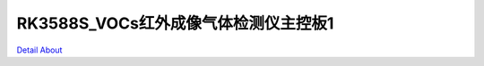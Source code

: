 RK3588S_VOCs红外成像气体检测仪主控板1 
=====================================

.. image:: ./I2215-MB-V2_TOP1.JPG

.. image:: ./I2215-MB-V2_TOP2.JPG

.. image:: ./RK3588S_I2215-MB-V3_TOP1.JPG

.. image:: ./RK3588S_I2215-MB-V3_TOP2.JPG

.. image:: ./I2215-MB-V2_BOT1.JPG

.. image:: ./I2215-MB-V2_BOT2.JPG

.. image:: ./RK3588S_I2215-MB-V3_BOT1.JPG

.. image:: ./RK3588S_I2215-MB-V3_BOT2.JPG

`Detail About <https://allwinwaydocs.readthedocs.io/zh-cn/latest/about.html#about>`_